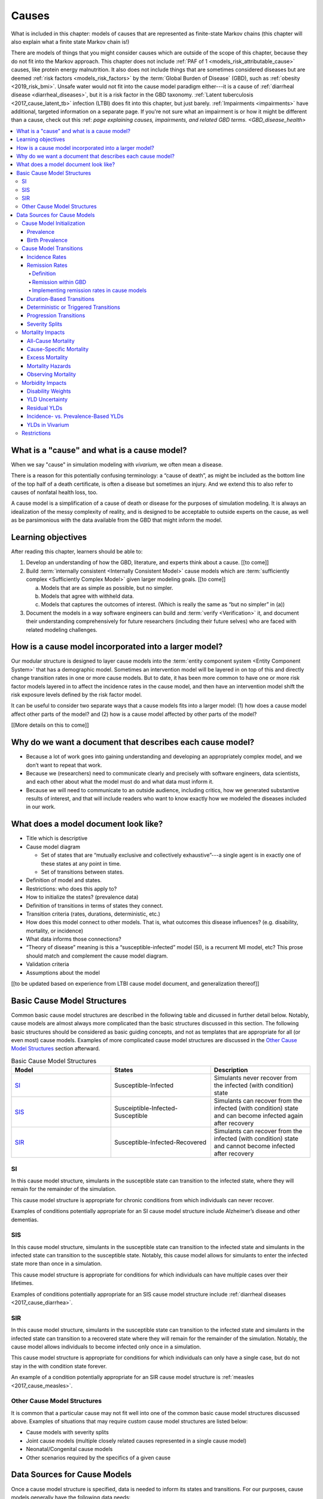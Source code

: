 .. _models_cause:

===============
Causes
===============

What is included in this chapter: models of causes that are represented as
finite-state Markov chains (this chapter will also explain what a finite state
Markov chain is!)

There are models of things that you might consider causes which are outside of
the scope of this chapter, because they do not fit into the Markov approach.
This chapter does not include :ref:`PAF of 1 <models_risk_attributable_cause>`
causes, like
protein energy malnutrition. It also does not include
things that are sometimes considered diseases but are deemed
:ref:`risk factors <models_risk_factors>` by the :term:`Global Burden of Disease`
(GBD), such as :ref:`obesity <2019_risk_bmi>`.
Unsafe water would not fit into the cause model
paradigm either---it is a cause of
:ref:`diarrheal disease <diarrheal_diseases>`, but it is a risk factor in the
GBD taxonomy.  :ref:`Latent tuberculosis <2017_cause_latent_tb>` infection
(LTBI) does fit into this chapter, but just barely. :ref:`Impairments <impairments>`
have additional, targeted information on a separate page. If you're not
sure what an impairment is or how it might be different than a cause,
check out this :ref: `page explaining causes, impairments, and related GBD terms. <GBD_disease_health>`


.. contents::
   :local:


What is a "cause" and what is a cause model?
--------------------------------------------

When we say "cause" in simulation modeling with `vivarium`, we often mean a
disease.

There is a reason for this potentially confusing terminology: a “cause of
death”, as might be included as the bottom line of the
top half of a death certificate, is often a disease but sometimes an injury.
And we extend this to also refer to causes of nonfatal health loss, too.

.. image:: death_certificate.png

A cause model is a simplification of a cause of death or disease for the
purposes of simulation modeling.  It is always an idealization of the messy
complexity of reality, and is designed to be acceptable to outside experts on
the cause, as well as be parsimonious with the data available from the GBD
that might inform the model.

.. todo::

   Link to GBD hierarchies for production of YLLs and YLDs.  Add discussion
   of the discrepancy between our cause models (unified dynamic models of
   prevalence, incidence, mortality & morbidity) and GBD models (separate
   statistical models of mortality & morbidity only, with intermediate (e.g.
   dismod) unified models). Note where this might cause modeling issues!

   Might be better as a separate section.


Learning objectives
-------------------

After reading this chapter, learners should be able to:

1. Develop an understanding of how the GBD, literature, and experts think
   about a cause. [[to come]]
2. Build :term:`internally consistent <Internally Consistent Model>` cause
   models which are :term:`sufficiently complex <Sufficiently Complex Model>`
   given larger modeling goals. [[to come]]

   a. Models that are as simple as possible, but no simpler.
   b. Models that agree with withheld data.
   c. Models that captures the outcomes of interest. (Which is really the same
      as “but no simpler” in (a))

3. Document the models in a way software engineers can build and
   :term:`verify <Verification>` it, and document their understanding
   comprehensively for future researchers (including their future selves) who
   are faced with related modeling challenges.


How is a cause model incorporated into a larger model?
------------------------------------------------------

Our modular structure is designed to layer cause models into the
:term:`entity component system <Entity Component System>` that has a
demographic model.  Sometimes an intervention model will be layered in on top
of this and directly change transition rates in one or more cause models.  But
to date, it has been more common to have one or more risk factor models layered
in to affect the incidence rates in the cause model, and then have an
intervention model shift the risk exposure levels defined by the risk factor
model.

It can be useful to consider two separate ways that a cause models fits into
a larger model: (1) how does a cause model affect other parts of the model?
and (2) how is a cause model affected by other parts of the model?

[[More details on this to come]]


Why do we want a document that describes each cause model?
----------------------------------------------------------

* Because a lot of work goes into gaining understanding and developing an
  appropriately complex model, and we don’t want to repeat that work.
* Because we (researchers) need to communicate clearly and precisely with
  software engineers, data scientists, and each other about what the model
  must do and what data must inform it.
* Because we will need to communicate to an outside audience, including
  critics, how we generated substantive results of interest, and that will
  include readers who want to know exactly how we modeled the diseases
  included in our work.


What does a model document look like?
-------------------------------------

.. todo:

   replace this section with a template or just links to examples + discussion
   of the sections. Likely need a whole section on cause model diagrams with
   a concrete description of how we represent different kinds of states
   and transitions. A common diagram language will make communication a
   million times easier.

* Title which is descriptive
* Cause model diagram

  - Set of states that are “mutually exclusive and collectively
    exhaustive”---a single agent is in exactly one of these states at any
    point in time.
  - Set of transitions between states.

* Definition of model and states.
* Restrictions: who does this apply to?
* How to initialize the states? (prevalence data)
* Definition of transitions in terms of states they connect.
* Transition criteria (rates, durations, deterministic, etc.)
* How does this model connect to other models.  That is, what outcomes this
  disease influences? (e.g. disability, mortality, or incidence)
* What data informs those connections?
* “Theory of disease” meaning is this a “susceptible-infected” model (SI), is
  a recurrent MI model, etc?  This prose should match and complement the cause
  model diagram.
* Validation criteria
* Assumptions about the model

[[to be updated based on experience from LTBI cause model document, and
generalization thereof]]

Basic Cause Model Structures
----------------------------

.. todo::

	Link to examples of cause model documents

Common basic cause model structures are described in the following table and
dicussed in further detail below. Notably, cause models are almost always more
complicated than the basic structures discussed in this section. The following
basic structures should be considered as basic guiding concepts, and not as
templates that are appropriate for all (or even most) cause models. Examples
of more complicated cause model structures are discussed in the `Other Cause
Model Structures`_ section afterward.

.. list-table:: Basic Cause Model Structures
	:widths: 20 20 20
	:header-rows: 1

	* - Model
	  - States
	  - Description
	* - SI_
	  - Susceptible-Infected
	  - Simulants never recover from the infected (with condition) state
	* - SIS_
	  - Susceiptible-Infected-Susceptible
	  - Simulants can recover from the infected (with condition) state and can become infected again after recovery
	* - SIR_
	  - Susceptible-Infected-Recovered
	  - Simulants can recover from the infected (with condition) state and cannot become infected after recovery

SI
++

.. image:: SI.png

In this cause model structure, simulants in the susceptible state can
transition to the infected state, where they will remain for the remainder of
the simulation.

This cause model structure is appropriate for chronic conditions from which
individuals can never recover.

Examples of conditions potentially appropriate for an SI cause model structure
include Alzheimer’s disease and other dementias.

SIS
+++

.. image:: SIS.png

In this cause model structure, simulants in the susceptible state can
transition to the infected state and simulants in the infected state can
transition to the susceptible state. Notably, this cause model allows for
simulants to enter the infected state more than once in a simulation.

This cause model structure is appropriate for conditions for which individuals
can have multiple cases over their lifetimes.

Examples of conditions potentially appropriate for an SIS cause model
structure include :ref:`diarrheal diseases <2017_cause_diarrhea>`.

SIR
+++

.. image:: SIR.png

In this cause model structure, simulants in the susceptible state can
transition to the infected state and simulants in the infected state can
transition to a recovered state where they will remain for the remainder
of the simulation. Notably, the cause model allows individuals to become
infected only once in a simulation.

This cause model structure is appropriate for conditions for which individuals
can only have a single case, but do not stay in the with condition state
forever.

An example of a condition potentially appropriate for an SIR cause model
structure is :ref:`measles <2017_cause_measles>`.

.. _`Other Cause Model Structures`:

Other Cause Model Structures
++++++++++++++++++++++++++++

It is common that a particular cause may not fit well into one of the common
basic cause model structures discussed above. Examples of situations that may
require custom cause model structures are listed below:

- Cause models with severity splits
- Joint cause models (multiple closely related causes represented in a single cause model)
- Neonatal/Congenital cause models
- Other scenarios required by the specifics of a given cause

Data Sources for Cause Models
-----------------------------

Once a cause model structure is specified, data is needed to inform its states
and transitions. For our purposes, cause models generally have the following
data needs:

`Cause Model Initialization`_

  Which cause model state will a simulant begin the simulation in?

`Cause Model Transitions`_

  How and when does a simulant move between cause model states?

`Mortality Impacts`_

  How and when does a simulant die and how does this differ depending on the
  specific cause model state that the simulant occupies?

`Morbidity Impacts`_

  How does a simulant experience morbidity and how does this differ depending
  on the specific cause model state that the simulant occupies?

`Restrictions`_

  For which population groups (e.g. age and sex groups) is this cause model
  not valid?

Our cause models use approximately instantaneous, individual-based
probabilities to make decisions about how an individual simulant moves about
a cause model. Because we cannot possibly predict the exact moment a specific
individual will get sick or die, we use population-level estimates as our
best-guess predictors for individual-level estimates.

  For instance, we don't know if Jane Doe will die in the next year, however,
  we can use information on the overall rate of death in Jane Doe's
  population to make a guess on the probability that Jane Doe will die in the
  next year.

  We can increase the quality of this guess by adding detail to the model we
  use to make our guesses. For instance, if we know Jane Doe has HIV, we can
  use the rate of death among individuals with HIV to make a better guess at
  the probability Jane Doe will die in the next year.

There are several common population-level data sources that are used to
inform our cause models. These data sources are outlined in the table below
and discussed in more detail afterward.

.. list-table:: Data Definitions
   :widths: 20 30 30 30
   :header-rows: 1

   * - Measure
     - Definition
     - Model Application
     - Specific Use
   * - `Prevalence`_
     - Proportion of population with a given condition.
     - Initialization
     - Represents the probability that a simulant will begin the simulation
       in a with-condition cause model state.
   * - `Birth Prevalence`_
     - Proportion of all live births born with a given condition.
     - Initialization
     - Represents the probability that a simulant born during the simulation
       will be born into a with-condition cause model state.
   * - `Incidence Rates`_
     - Number of new cases of a given condition per person-year of the at-risk
       population.
     - Transition rates
     - Once scaled to simulation time-step, represents the probability a
       simulant will transition from infected to recovered.
   * - `Remission Rates`_
     - Number of recovered cases from a given condition per person-year of the
       population with the condition.
     - Transition rates
     - Once scaled to simulation time-step, represents the probability a
       simulant will recover from the with-condition state.
   * - `Duration <Duration-Based Transitions_>`_
     - Length of time a condition lasts.
     - Transition rates
     - Amount of time a simulant remains in a given state
   * - `Progression <Progression Transitions_>`_
     - Transition from a lower severity state to a higher severity state
       within a given cause model.
     - Transition rates
     - Used to determine prevalence of a given condition by severity.
   * - `Severity Splits`_
     - Separation of a cause into different states by severity.
     - Transition rates
     - Used to determine prevalence of a given condition by severity.
   * - `Restrictions`_
     - List of groups that are not included in a cause.
     - General
     - List of population groups for which the cause model does and
       does not apply.
   * - `Disability Weights`_
     - Proportion of full health not experienced due to disability associated
       with a given condition.
     - Morbidity impacts
     - Rate at which an individual accrues years lived with disability due to
       the state in the cause model.
   * - `Cause-specific Mortality`_
     - Measure of deaths due to a particular cause per person-year in the overall
       age-, sex-, time-, and location-specific population.
     - Mortality impacts
     - Used to determine a simulant's mortality hazard rate.
   * - `Excess Mortality`_
     - Measure of deaths due to a particular condition per person-year in the
       age-, sex-, time-, and location-specific population with that condition.
     - Mortality impacts
     - Used to determine a simulant's mortality hazard rate.

Cause Model Initialization
++++++++++++++++++++++++++

Prevalence
^^^^^^^^^^

Prevalence is defined as the **proportion of a given population that possesses
a specific condition or trait** at a given time-point.

  For example, the prevalence of diabetes mellitus in the United States was
  approximately 6.5% in 2017.

	Notably, GBD prevalence estimates for a given year (e.g. 2017) are meant
	to represent the point prevalence at the *midpoint* of that year (e.g.
	7/1/17).

Prevalence data can be used to **initialize cause model states** and
represents the **probability that a simulant will begin the simulation in a
given state.**

  For example, the probability that a simulant in a model of diabetes
  mellitus in the United States beginning in 2017 will begin the simulation
  with diabetes is 0.065, or 6.5%.

Notably, prevalence is used to initialize cause model states in the following
scenarios:

- A simulant enters the simulation at the start of the simulation
- A simulant enters the simulation due to immigration to the simulated
  location
- A simulant enters the simulation by *aging* into the simulation

	Prevalence is **not** used to initialize cause model states when a
	simulant is *born* into a simulation. See the below section on birth
	prevalence for how cause model states are initialized in this scenario.

GBD results of cause prevalence are estimates of *point* prevalence at the year
midpoint. Notably, Vivarium assumes that the prevalence of a given cause is
*constant* across the entire year that it represents. This is likely an
appropriate assumption in cases where prevalence is relatively constant over
time and over age groups, although it may be limited in cases where it is not.

Birth Prevalence
^^^^^^^^^^^^^^^^

Birth prevalence is defined as the **proportion of live births in a given
population that possess a given condition or trait at birth.**

  For example, the birth prevalence for cleft lip in the United States in 2006
  was 10.6 per 10,000 live births, or 0.106%.

Birth prevalence data can be used to **initialize neonatal cause model
states** and represent the **probability that a simulant who is born during
the simulation will be born into a given neonatal cause model state.**

  For example, the probability that a simulant born during a simulation of
  cleft lip in the United States in 2006 is 0.00106, or 0.106%.

Cause Model Transitions
+++++++++++++++++++++++

.. todo::

	Enhance blurb to beginning of cause model transition section about how we use probabilies to inform cause model transitions (to come in next commits)

  Limitations/assumptions of incidence rates section

  Detail remaining transition rate data sources (remission, duration, severity splits, deterministic)

Vivarium uses probabilities to make decisions about how and when simulants
move between cause model states.

Incidence Rates
^^^^^^^^^^^^^^^

Generally, incidence is a measure of new cases of a given condition that occur
in a specified timeframe and population. The count value of new cases of the
condition of interest will always be the numerator of incidence measures. The
denominator of incidence measures is somewhat more complex and is critical to
ensuring an accurate data source to inform cause model transition rates.

Two incidence measures relevant to cause model transition rate data sources
using GBD results are discussed in this section, including measures we refer
to as **incidence in the total population** (as estimated by the GBD study)
and **incidence in the susceptible** (or *at-risk*) **population.** These
measures are defined using the following key concepts:

  .. _person-time-defn:

  **Person-time:** person-time is a measure of the number of individuals
  multiplied by the amount of time they individually occupy the population
  of interest. Notably, the population of interest varies depending on context
  and can be defined by age group, sex, location, time, disease status, etc.

    For example, if one individual is occupies the population of interest for
    two years, they contribute two person-years. If another individual is in
    our population of interest for 6 months, they contribute 0.5 person-years.
    Together, these two individuals contribute a total of 2.5 person-years.

  **Susceptible or At-Risk Population:** the susceptible population, also
  referred to as the at-risk population, is defined as the population that *
  does not* have the condition of interest; in other words, the susceptible
  population that is at risk of developing the condition. Notably, the number
  of individuals in this population will change over time as the following
  events occur:

     - Members of the at-risk population develop the condition and are no
       longer susceptible
     - Members of the at-risk population die and are no longer susceptible
     - Individuals are born or age into the at-risk population and become
       susceptible
     - Individuals age out of the at-risk population and are no longer susceptible
     - Individuals with the condition recover from the condition and re-enter
       the at-risk population as susceptible (in the case of conditions with
       remission)

.. _`total population incidence rate`:

**Total Population Incidence Rate** is estimated by the Global Burden of
Disease Study by estimating the number of incident cases that occur in one
year and scaling this value per 100,000 individuals of a specified population.

.. math::

  \frac{n_\text{incident cases}}{\text{person-time}_\text{total population}}

Because the denominator of this measure is not specific to a particular cause
model state, it is **not** an appropriate data source for cause model
transition rates between states.

.. note::

  GBD estimates of total population incidence rate require transformation
  prior to use as a cause model transition probability data source (see below
  for more detail).

**Susceptible/At-Risk Population Incidence Rate** as discussed here is also
referred to as incidence density rate, person-time incidence rate, and in some
cases may simply be referred to as the incidence rate. It is defined as:

.. math::

  \frac{n_\text{incident cases}}{\text{person-time}_\text{susceptible population}}

Because the denominator for the susceptible population incidence rate is
person-time in the at-risk population, this incidence rate can be used to
compute the probability of a new case of the condition occuring in an individual
without the condition in a given time frame. Therefore, it can be used to compute
the probability that a simulant will transition from a susceptible to infected
cause model state in a given timestep.

  For instance, consider an example in which the global susceptible population
  incidence rate of injuries in 2017 was 6,800 cases per 100,000 person-years,
  or 0.068 cases per person-year. In this example, 6,800 new injuries occurred
  among 100,000 person-years of observation among the non-injured population.

  Now, consider a cause model with a susceptible (not injured) state and an
  infected (injured) state with a simulation timestep of 1 year. In this case,
  the probability that a simulant will transition from the susceptible to
  infected state within a single timestep (i.e. the transition probability)
  would be represented as 0.068.

  Notably, in order to represent the transition probability for a single
  simulant within a single timestep, the cumulative incidence value needs to
  be scaled so that the person-time denominator is equal to the simulation
  timestep. Therefore, if the timestep of the cause model considered above
  were six months instead of one year, the transition probability would be
  0.034 (0.034 cases per 0.5 person-years).

.. note::

  Because GBD estimates total population incidence rates, Vivarium
  automatically transforms GBD results into susceptible population incidence
  rates that can be used as an appropriate data source for cause model
  transition probabilities.

  This transformation from total population incidence rate to an approximation
  of the susceptible population incidence rate is performed with the following
  calculation:

  .. math::

    \frac{\text{Total Population Incidence Rate}}{(1-\text{Condition Prevalence})}

There are several key assumptions and limitations to the approach of using GBD
incidence rates as data sources for cause model transition rates, disscussed
below.

.. todo::

    Add discussion of transformation of GBD estimates of total population to
    susceptible population incidence rates

    Add discuission about assumption that transition probability is constant
    over time frame and link to hazard rates page for when this might be an
    issue. Include formulas about how we are approximating hazard rate.

    Add discussion about how cause model transition probabilities are
    state-specific and not necessarily cause-specific. Cannot use cumulative
    incidence of disease to represent the transition probability from
    susceptible to moderate disease directly, for example. (maybe use LTBI as
    an example here)


Remission Rates
^^^^^^^^^^^^^^^

Definition
""""""""""
Remission is a measure of cases that recover from a with-condition state, given
a specified population and time period. Just as with incidence, the numerator is
given by the count of recovered (or *remitted*) cases, and the denominator is
the cumulative :ref:`person-time <person-time-defn>` during which cases are able to go into remission:

  .. math::
    \frac{\text{number of remitted cases}}{\text{person-time in the with-condition
    population}}

  For example, consider diarrhea cases in the Philippines in 2017. Say that in
  the year under consideration, every such case remitted after an average of 5
  days:

  .. math::

    \frac{\text{1 case}}{\text{5 person-days}} = \frac{\text{1 case}}{\text{5 person-days}} \times
    \frac{\text{365 person-days}}{\text{1 person-year}}=\frac{73\text{ cases}}{\text{1 person-year}}

  This calculation is straightfoward, as diarrheal diseases have a highly
  consistent disease duration.

  In contrast, consider diabetes. Say that there were 142,794 prevalent cases of
  diabetes (both type I and type II) in Moldova amongst males in 2017, and of
  those 142,794 cases, 509 remitted in 2017. This gives us the following rate:

    .. math::
      \frac{\text{509 cases}}{\text{142,794 person-years}} = \frac{\text{0.0036 cases}}{\text{1 person-year}}

  It is important to note two things here: first, that this is a remission rate
  for diabetes at all ages, which obscures the generally increasing age-pattern
  that this rate follows. Second: there is no set duration for which one generally experiences diabetes. In fact, remission does not occur for type I, and is not guaranteed for type II. In the context of the diarrheal diseases example, this makes it seem as if diabetes cases remit, on average, after :math:`\frac{1}{0.0036}\simeq 279` years--which clearly does a poor job of capturing the behavior of diabetes. This sort of description was only
  appropriate for diarrhea, as there is a uniform remission rate across all
  cases. With diabetes, however, the remission rate does *not* tell us the
  average duration that an individual will experience diabetes.

  How do we apply this to our simulants? Say we randomly selected 10 people with
  diarrhea in the Philippines on a random day in 2017. In the next day, they
  would accumulate 10 person days. Our rate tells us that in the next day, the
  expected value for cases remitted is given by:

  .. math::

    \frac{\text{1 case of diarrhea}}{\text{5 person-days}}\times\text{10 person-days} = \text{2 remitted cases of diarrhea}.

  Similarly, we can take the rate of remission of diabetes, and for a randomly
  selected case of diabetes in Moldova in 2017, consider if they will remit some
  time in the next year. The expected value for cases remitted is then given by:

.. math::

  \frac{\text{0.0036 cases of diabetes}}{\text{1 person-year}}\times\text{1 person-year} = \text{0.0036 remitted cases of diabetes}.

Note that when we refer to remission rates, we are typically considering
a rate within the infected or with-condition population. This is true both in
general, and in the context of GBD--unlike with incidence, which GBD calculates
within the entire population, as discussed above.

Remission within GBD
""""""""""""""""""""
Most nonfatal models in GBD are run using DisMod (:ref:`cause_models`).
DisMod estimates compartmental models of disease, and thus produces estimates of
measures (prevalence, incidence, remission, excess mortality rate, etc.) that
are internally consistent for any given model. DisMod estimates remission rates
as:

.. math::

  \frac{\text{number of remitted cases}}{\text{person-years in the with-condition population}}

.. todo::
  update link to dismod page, once available

GBD's final outputs, however, are in the form of YLLs, YLDs, and DALYs. To
calculate these measures such that they are consistent across *different*
causes, GBD runs standardizing processes on estimates of prevalence, incidence,
and estimated mortality rate. Note then that these final estimates are no longer
consistent with the DisMod estimates. However, as remission is not needed to
calculate YLDs, the latest-stage estimate of remission produced by GBD comes
from DisMod models.

Implementing remission rates in cause models
""""""""""""""""""""""""""""""""""""""""""""
For a given simulation with timesteps of length *time unit* and a given time
unit, we convert remission rates to the form of cases remitted per
person-time-unit. If the rate is small with respect to the timestep (that is, if
the rate is less than 1 per the time step), it can be used to compute the
probability of a simulant transitioning from an infected or with-condition state
to a susceptible or free-of-condition state in a given timestep.

Duration-Based Transitions
^^^^^^^^^^^^^^^^^^^^^^^^^^

Deterministic or Triggered Transitions
^^^^^^^^^^^^^^^^^^^^^^^^^^^^^^^^^^^^^^

Progression Transitions
^^^^^^^^^^^^^^^^^^^^^^^

Severity Splits
^^^^^^^^^^^^^^^

Mortality Impacts
+++++++++++++++++

All-Cause Mortality
^^^^^^^^^^^^^^^^^^^

All-cause mortality rate (ACMR) is a measure of total deaths (due to all
causes) per person-year in the overall age-, sex-, time-, and
location-specific population. Specifically,

.. math::

  \frac{\text{number of deaths due to all causes}}{\text{person-years in the overall population}}

For instance, the global ACMR for the early neonatal age group (0-6 days)
in 2017 was approximately 70,000 deaths per 100,000 person-years (0.7
deaths per person-year). However, the global ACMR for the post neonatal
age group (1 month to 1 year) in 2017 was approximately 1,000 deaths per
100,000 person-years (0.01 deaths per person-year). By comparing ACMRs
between these age groups, we can see that individuals die at a higher rate
during the early neonatal period than the post neonatal period.

Notably, ACMR is used both for validation of Vivarium simulations, as well as
for estimating simulation mortality rates (see the `Mortality Hazards`_
section for more detail).

Cause-Specific Mortality
^^^^^^^^^^^^^^^^^^^^^^^^

Cause-specific mortality rate (CSMR) is a measure of deaths due to a
particular cause (or group of causes) per person-year in the overall age-,
sex-, time-, and location-specific population. Specifically,

.. math::

  \frac{\text{number of deaths due to cause}}{\text{person-years in the overall population}}

For instance, the global CSMR for mesothelioma in 2017 was approximately 0.4
deaths per 100,000 person-years. The global CSMR for diabetes mellitus in 2017
was approximately 18 deaths per 100,000 person years. By comparing these two
CSMRs, we can see that more individuals in the overall global popultaion died
due to diabetes mellitus than mesothelioma in 2017.

.. note::

  The concept of cause-specific mortality as we discuss here (and as it is used in the Global Burden of Disease study and Vivarium simulations) implies that there is always one *single* cause of death for an individual. This may be a reasonable assumption in some cases, for instance, death due to a traffic accident. However, ascertaining a single cause of death can be more complicated in other cases; imagine an individual is in a serious traffic accident and the stress of the accident causes them to have a heart attack -- did the traffic accident or the heart attack cause the death of this individual?

  If interested, see this publication by `Piffaretti et al. (2016) <https://www.who.int/bulletin/volumes/94/12/16-172189.pdf>`_ that discusses the classical single cause of death analysis and proposes an alternative approach that weights multiple causes of death.

Notably, CSMRs are useful for validation of Vivarium simulations, as well as
for estimating simulation mortality rates (see the `Mortality Hazards`_
section for more detail).

Excess Mortality
^^^^^^^^^^^^^^^^

Excess mortality rates (EMRs) are a measure of the rate at which individuals
with a given condition die due to that position; in other words, the number of
deaths due to a particular condition per person-year in the age-, sex-, time-,
and location-specific population *with that condition*. Specifically,

.. math::

  \frac{\text{number of deaths due to cause}}{\text{person-years spent infected with cause}}

Or, approximately,

.. math::

  \frac{\text{CSMR per 100,000 person years}}{\text{Prevalence of cause per 100,000}}

For instance, the excess mortality rate of mesothelioma in 2017 was
approximately 0.38 while the excess mortality rate of diabetes mellitus was
0.003, indicating that mesothelioma is a more fatal disease than diabetes
mellitus once acquired. Contrast this with the cause-specific mortality rates
for these two conditions discussed above; mesothelioma has a higher EMR but
lower CSMR than diabetes mellitus. This means that while someone with
mesothelioma is more likely to die due to mesothelioma than someone with
diabetes is to die due to diabetes  because mesothelioma is more fatal (as
reflected by the higher EMR), someone in the general population is less likely
to die of mesothelioma than of diabetes because mesothelioma is much less
*prevalent* than diabetes (as reflected by the lower CSMR).

Notably, EMRs are useful for validation of Vivarium simulations, as well as
for estimating simulation mortality rates (see the `Mortality Hazards`_
section for more detail).

.. note::

  The application of EMRs in Vivarium simulations allow for the consideration that an individual with a given cause is at an increased mortality rate for *that* cause. However, it does not necessarily allow for the consideration that an individual with that cause may *also* have an increased mortality rate for *other* causes due to the impact of comorbidities. While this phenomenon can be represented for *some* causes through the GBD risk factors framework (ex: vitamin A deficiency is related to increased mortality due to measles), our modeling framework is limited in that it does not consider the effect of comorbidities outside of GBD risk factors.

Mortality Hazards
^^^^^^^^^^^^^^^^^

At each time-step in a Vivarium simulation it must be determined if each
simulant remains alive or dies. The **probability that a simulant will die**
is assessed using the *mortality hazard* for an individual simulant,
:math:`i`, as shown below:

In a simulation with only one cause, :math:`c`:

.. math::

  \text{mortality hazard}_i = ACMR - CSMR_c + C_i * EMR_c

Where,

- :math:`ACMR` is the all-cause mortality rate specific to the simulant's age, sex, time, and location group
- :math:`CSMR` is the cause-specific mortaltiy rate for cause :math:`c` specific to the simulant's age, sex, time, and location group
- :math:`C_i` is a variable that indicates the cause state for an individual simulant so that it is equal to 1 if a simulant is *with condition* :math:`c` and equal to 0 if a simulant is *without condition* :math:`c`
- :math:`EMR_c` is the excess mortality rate for cause :math:`c` for the simulant's age, sex, time, and location group

.. note::

  The individual mortality hazard for a simulation that models more than one
  cause is represented as follows:

  .. math::

    \text{mortality hazard}_i = ACMR - \sum_{c=1}^{c} CSMR_c + \sum_{c=1}^{c} C_i * EMR_c

If it is determined that a simulant dies at a given time-step (as determined
by the individual mortality hazard above), it then needs to be determined what
the cause of death was. The simulant may have died due to a cause that was
explicitly modeled in the simulation, or the simulant may have died due to a
cause that was not explicitly modeled in the simulation, which we will refer
to as *other causes*.

The probability that a simulant died of a modeled cause :math:`c` is
represented as:

.. math::

  P(\text{cause of death} = c) = \frac{C_i * EMR_c}{\text{mortality hazard}_i}

And the probability that a simulant died of other causes is represented as:

.. math::

  P(\text{cause of death} = \text{other causes}) = \frac{ACMR - \sum_{c=1}^{c} CSMR_c}{\text{mortality hazard}_i}

Observing Mortality
^^^^^^^^^^^^^^^^^^^

When it is determined that a simulant dies at a given time step, the
simulant's age and cause of death should be observed and recorded by the
simulation. This allows for the recording of deaths and years of life lost due
to specific modeled causes in the simulation, which can then be used to
validate against baseline GBD estimates as well as to estimate measure of
intevention impact between simulation scenarios.

Years of life lost (YLLs) are calculated in the simulation by subtracting the
simulants age at the time of death from the simulant's sex- and age-specific
*theoretical minimum risk life expectancy* (TMRLE) value. Notably, the TMRLE does not vary by location.

Morbidity Impacts
+++++++++++++++++

Disability Weights
^^^^^^^^^^^^^^^^^^

Disability weights (DWs) represent the magnitude of health loss associated with specific health states. The weights are measured on a scale from 0 (full health) to 1 (complete loss of health; equivalent to death). GBD assigns DWs based upon household and internet surveys for which respondents are presented with paired comparison questions for different health problems. These paired comparison questions include lay descriptions of health states and ask the respondent to choose which has the greatest functional consequences and symptoms associated with the given health state. For more information on the 2010 DW Measurement study in which these surveys were carried out, see this `recording of the GBD Science Seminar from 2/7/2023 <https://hub.ihme.washington.edu/display/GBD2020/GBD+Science+Seminar+series?preview=/87186031/192089713/GBD%20Science%20Seminar_Disability%20weights%20(DWs)_Feb%202023.pdf>`_ or see Section 4.8.1 of the GBD 2019 Methods Appendix.

In order to compute **years lived with disability (YLDs)** for a particular health outcome in a given population, the number of people living with that outcome is mulitplied by the DW for the health state associated with that sequela. Ultimately, YLDs are used to indicate burden of disease: DALYs are calculated as the sum of YLLs and YLDs. The DALY-based estimation of the burden of disease is important because it simultaneously considers the reduced health state due to disability before death and the decline in life expectancy due to death. It thus moves away from conventional measurements of the burden of disease that use readily available data on mortality, prevalence, and incidence (`Kim et al., 2022 <https://www.ncbi.nlm.nih.gov/pmc/articles/PMC8841194/>`_).

If an individual is living with multiple diseases at once, YLDs can be calculated to include the sum health burden of all the given diseases. Overall DW for multiple diseases is calculated with the equation below, and then this overall DW is multiplied by the time spent with that combination of diseases.

.. math::
    DW_\text{overall} = 1 - \prod_{i = 1}^{n} 1 - DW_{i}

YLD Uncertainty
^^^^^^^^^^^^^^^

The uncertainty ranges reported around YLDs incorporate uncertainty in prevalence and uncertainty in the DW. To do this, GBD takes the 1000 samples of comorbidity-corrected YLDs and 1000 samples of the DW to generate 1000 samples of the YLD distribution. GBD assumes no correlation in the uncertainty in prevalence and DWs. The 95% uncertainty interval is reported as the 25th and 975th values of the distribution. UIs for YLDs at different points in time (1990, 1995, 2000, 2005, 2010, and 2016) for a given disease or sequela are correlated because of the shared uncertainty in the DW. For this reason, changes in YLDs over time can be significant even if the UIs of the two estimates of YLDs largely overlap because significance is determined by the uncertainty around the prevalence estimates.


Residual YLDs
^^^^^^^^^^^^^

For less common diseases and their sequelae, GBD may not currently estimate disease prevalence and YLDs, and have thus been included in residual categories. For these residual categories, GBD estimates YLDs by multiplying the residual YLL estimates by the ratio of YLDs to YLLs from the estimates of Level 3 causes in the same disease category that were explicitly modelled. This scaling is done for each country-sex-year.

Incidence- vs. Prevalence-Based YLDs
^^^^^^^^^^^^^^^^^^^^^^^^^^^^^^^^^^^^

*Incidence-based YLDs* provide a measure of the disease burden experienced by an individual over the course of their lifetime. An incident case of an incurable disease would accrue as many incidence-based YLDs as years left of that person's life expectancy.

*Prevalence-based YLDs*, on the other hand, are what we tend to use in Vivarium models. Prevalence-based YLDs reflect the burden of disease in the year(s) in which we observe the individual. An incident case of an incurable disease would only accrue YLDs for the duration of observation. For another example of how prevalence-based YLDs work, imagine we are evaluating DALYs among children 0-5 years old, and there was a baby with a birth defect. We would only count YLDs accumulated in the first 5 years of their life, not the YLDs that they will accumulate over the entire course of their life.

.. list-table:: Incidence vs. Prevalence-based YLDs (`Kim et al., 2022 <https://www.ncbi.nlm.nih.gov/pmc/articles/PMC8841194/>`_)
   :widths: 30 30 30
   :header-rows: 1

   * - Measure
     - Advantages
     - Disadvantages
   * - Incidence-based YLDs
     - YLDs and YLLs are measured consistently; Provide a more valid data source for policies or interventions focused on disease prevention.
     - Data on disease duration are required; Incorporation of comorbidities can be relatively difficult.
   * - Prevalence-based YLDs
     - Does not require data on disease duration; Incorporation of comorbidities is easier.
     - YLD and YLL measurements are measured using different methods; For diseases with a short duration, YLDs may be underestimated.


YLDs in Vivarium
^^^^^^^^^^^^^^^^
DWs and YLDs in Vivarium apply to the duration of the condition. A DW determines the rate at which an individual accrues YLDs over the course of 1 year. Remember, YLDs are a product of the DW associated with the condition and the time between onset and survival. To illustrate an example, let's say an individual contracted the flu with a disability weight of 0.05 and recovered after 1 week. Because DWs are weighted to one year of disability, we would multiply 0.05 by 1/52 (0.019) to calculate the YLDs accumulated.

Another important note is that DWs must always be less than 1, because '1' is essentially death. For this reason, if an individual experiences multiple conditions at once, the overall DW is calculated multiplicatively (see equation used for GBD above). For instance, let's say an individual has lived with three health conditions, with respective DWs of 0.3, 0.4, and 0.5. The total overall DW here would be :code:`1 - ((1-0.3) * (1-0.4) * (1-0.5)) = 0.79`.

In Vivarium, in each timestep, a simulant will accumulate YLDs equal to :code:`DW * time_step` for each timestep that they are infected, where timestep is defined in a fraction of one year. Therefore, choosing an appropriate timestep duration is important for getting YLDs correct! If we had month-long timesteps, then a case of the flu (which should really only be 1 week) would accrue YLDs for the flu over an entire month.

.. todo::
  Investigate how GBD calculates all-cause YLDs, and whether all-cause YLDs is different than summed total of specific-cause YLDs.

.. todo::
  Investigate how GBD uses COMO calculations. (What assumptions do they make when calculating comorbidities? See GBD Methods Appendix.)

Restrictions
++++++++++++
*Cause restrictions* answer the question: Who does this apply to? For which population groups (e.g. age and sex groups) is this cause model not valid?

For each cause we model, we use a restrictions table which describes any restrictions on the effects of the given cause (such as being only fatal or only nonfatal), as well as restrictions on the age and sex of simulants to which different aspects of the cause model apply. If a cause is labeled as 'YLL only', this for example signifies that the cause is only fatal, whereas 'YLD only' implies that the cause is only non-fatal. Please note that in the restrictions table, the age group start and end values for YLLs and YLDs are inclusive (i.e., 'YLL age group start' at 10 to 14 years old means that the cause model does apply to 10 to 14 year-old individuals).

As an example, please see the following table, which describes any restrictions for `Maternal Disorders in GBD 2019 <https://vivarium-research.readthedocs.io/en/latest/models/causes/maternal_disorders/index.html>`_. By looking at this table, we can see that this cause only applies to people reported as 'Female' by GBD. We can also see that this cause is only fatal (i.e., 'YLL only') depending on the sub-cause: the fatal sub-causes here are indirect maternal deaths, late maternal deaths, and maternal deaths aggravated by HIV/AIDS. In terms of restrictions by age group, we can see from this table that individuals younger than 10 years old and older than 54 years old do not apply to this cause model (see note below table).

.. list-table:: GBD 2019 Cause Restrictions
   :widths: 15 15 20
   :header-rows: 1

   * - Restriction Type
     - Value
     - Notes
   * - Male only
     - False
     -
   * - Female only
     - True
     -
   * - YLL only
     - False
     - False for maternal disorders (c_366), True for subcauses including indirect maternal deaths (c_375), late maternal deaths (c_376), and maternal deaths aggravated by HIV/AIDs (c_741)
   * - YLD only
     - False
     -
   * - YLL age group start
     - 10 to 14 (ID=7)
     -
   * - YLL age group end
     - 50 to 54 (ID=15)
     - (See note below for how to handle births that occur in the 55-59 age group)
   * - YLD age group start
     - 10 to 14 (ID=7)
     -
   * - YLD age group end
     - 50 to 54 (ID=15)
     - (See note below for how to handle births that occur in the 55-59 age group)

.. note::

  GBD defines both the fertile age range and the age range of maternal disorders as 10 to 54 years. This implicitly assumes that there are no cases of someone becoming pregnant at age 54 and experiencing a maternal disorder death or disability at the age of 55 years or older.
